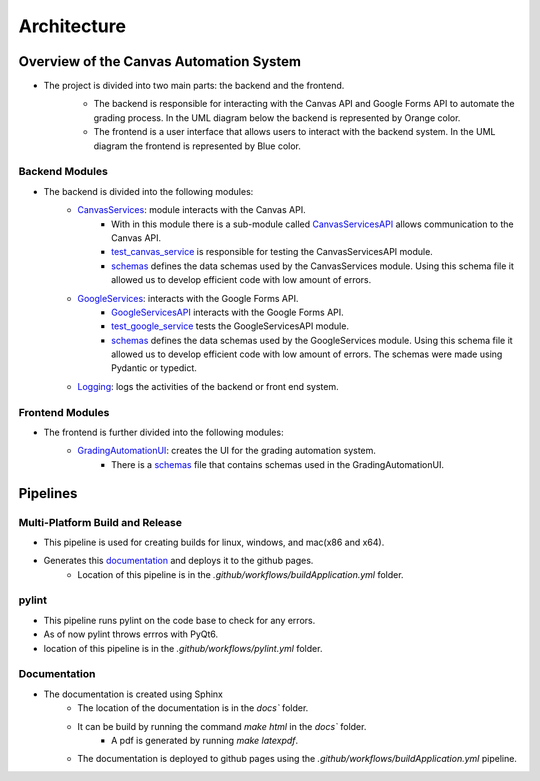 Architecture
=============



Overview of the Canvas Automation System
^^^^^^^^^^^^^^^^^^^^^^^^^^^^^^^^^^^^^^^^

* The project is divided into two main parts: the backend and the frontend. 
   * The backend is responsible for interacting with the Canvas API and Google Forms API to automate the grading process.  In the UML diagram below the backend is represented by Orange color. 
   * The frontend is a user interface that allows users to interact with the backend system. In the UML diagram the frontend is represented by Blue color.
   
   .. image:: _static/architecture/UML.png
      :alt: UML diagram 
      :width: 800

Backend Modules
~~~~~~~~~~~~~

* The backend is divided into the following modules:
   * `CanvasServices <CanvasServices.html>`_: module interacts with the Canvas API.
      * With in this module there is a sub-module called `CanvasServicesAPI <CanvasServices.html>`_ allows communication to the  Canvas API.
      * `test_canvas_service <CanvasServices.html#test-canvas-service>`_  is responsible for testing the CanvasServicesAPI module.
      * `schemas <CanvasServices.html#schemas>`_  defines the data schemas used by the CanvasServices module. Using this schema file it allowed us to develop efficient code with low amount of errors.
   * `GoogleServices <GoogleServices.html>`_:  interacts with the Google Forms API.
      *  `GoogleServicesAPI <GoogleServices.html>`_  interacts with the Google Forms API.
      *  `test_google_service <GoogleServices.html#test-google-service>`_  tests the GoogleServicesAPI module.
      *  `schemas <GoogleServices.html#schemas>`_  defines the data schemas used by the GoogleServices module. Using this schema file it allowed us to develop efficient code with low amount of errors. The schemas were made using Pydantic or typedict. 
   * `Logging <Logging.html>`_: logs the activities of the backend or front end system.
   
   
Frontend Modules
~~~~~~~~~~~~~

* The frontend is further divided into the following modules:
   * `GradingAutomationUI <GradingAutomationUI.html>`_: creates the UI for the grading automation system.  
      * There is a `schemas <schemas>`_ file that contains schemas used in the GradingAutomationUI.



Pipelines 
^^^^^^^^^^^


Multi-Platform Build and Release 
~~~~~~~~~~~~~~~~~~~~~~~~~~~~~~~~

* This pipeline is used for creating builds for linux, windows, and mac(x86 and x64). 
* Generates this `documentation <https://kevindlopez.github.io/canvas_automation>`_ and deploys it to the github pages.
   * Location of this pipeline is in the `.github/workflows/buildApplication.yml` folder.

pylint 
~~~~~~
* This pipeline runs pylint on the code base to check for any errors. 
* As of now pylint throws errros with PyQt6. 
* location of this pipeline is in the `.github/workflows/pylint.yml` folder.


Documentation
~~~~~~~~~~~~~

* The documentation is created using Sphinx
   * The location of the documentation is in the `docs`` folder.
   * It can be build by running the command `make html` in the `docs`` folder. 
      * A pdf is generated by running `make latexpdf`. 
   * The documentation is deployed to github pages using the `.github/workflows/buildApplication.yml` pipeline.